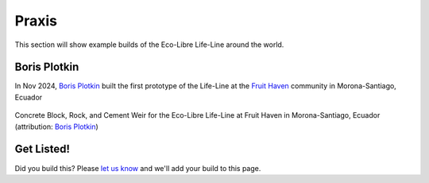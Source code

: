 .. _praxis:

Praxis
======

This section will show example builds of the Eco-Libre Life-Line around the world.

Boris Plotkin
*************

In Nov 2024, `Boris Plotkin <bplotkin_>`_ built the first prototype of the Life-Line at the `Fruit Haven <fruithaven_>`_ community in Morona-Santiago, Ecuador

.. figure:: /images/life-line_praxis_boris-plotkin.2024-11.jpg
  :align: center

  Concrete Block, Rock, and Cement Weir for the Eco-Libre Life-Line at Fruit Haven in Morona-Santiago, Ecuador (attribution: `Boris Plotkin <bplotkin_>`_)

Get Listed!
***********

Did you build this? Please `let us know  <https://eco-libe.org/contact>`_ and we'll add your build to this page.

.. _bplotkin: https://t.me/borisplot
.. _fruithaven: https://fruithaven.land/
